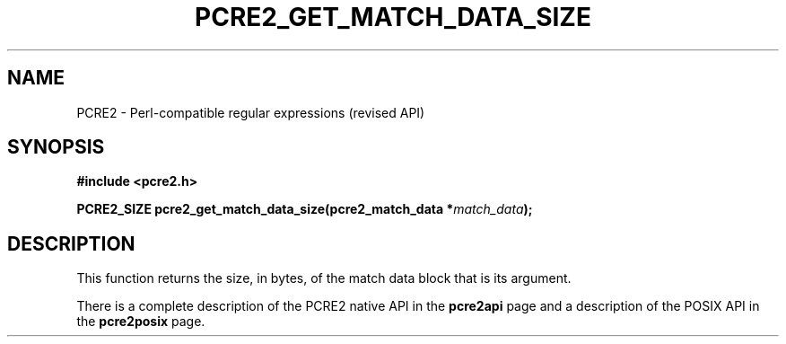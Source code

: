 .TH PCRE2_GET_MATCH_DATA_SIZE 3 "17 October 2019" "PCRE2 10.45"
.SH NAME
PCRE2 - Perl-compatible regular expressions (revised API)
.SH SYNOPSIS
.rs
.sp
.B #include <pcre2.h>
.PP
.nf
.B PCRE2_SIZE pcre2_get_match_data_size(pcre2_match_data *\fImatch_data\fP);
.fi
.
.SH DESCRIPTION
.rs
.sp
This function returns the size, in bytes, of the match data block that is its
argument.
.P
There is a complete description of the PCRE2 native API in the
.\" HREF
\fBpcre2api\fP
.\"
page and a description of the POSIX API in the
.\" HREF
\fBpcre2posix\fP
.\"
page.

